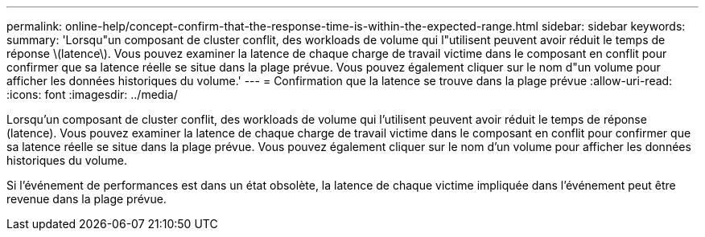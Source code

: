 ---
permalink: online-help/concept-confirm-that-the-response-time-is-within-the-expected-range.html 
sidebar: sidebar 
keywords:  
summary: 'Lorsqu"un composant de cluster conflit, des workloads de volume qui l"utilisent peuvent avoir réduit le temps de réponse \(latence\). Vous pouvez examiner la latence de chaque charge de travail victime dans le composant en conflit pour confirmer que sa latence réelle se situe dans la plage prévue. Vous pouvez également cliquer sur le nom d"un volume pour afficher les données historiques du volume.' 
---
= Confirmation que la latence se trouve dans la plage prévue
:allow-uri-read: 
:icons: font
:imagesdir: ../media/


[role="lead"]
Lorsqu'un composant de cluster conflit, des workloads de volume qui l'utilisent peuvent avoir réduit le temps de réponse (latence). Vous pouvez examiner la latence de chaque charge de travail victime dans le composant en conflit pour confirmer que sa latence réelle se situe dans la plage prévue. Vous pouvez également cliquer sur le nom d'un volume pour afficher les données historiques du volume.

Si l'événement de performances est dans un état obsolète, la latence de chaque victime impliquée dans l'événement peut être revenue dans la plage prévue.
